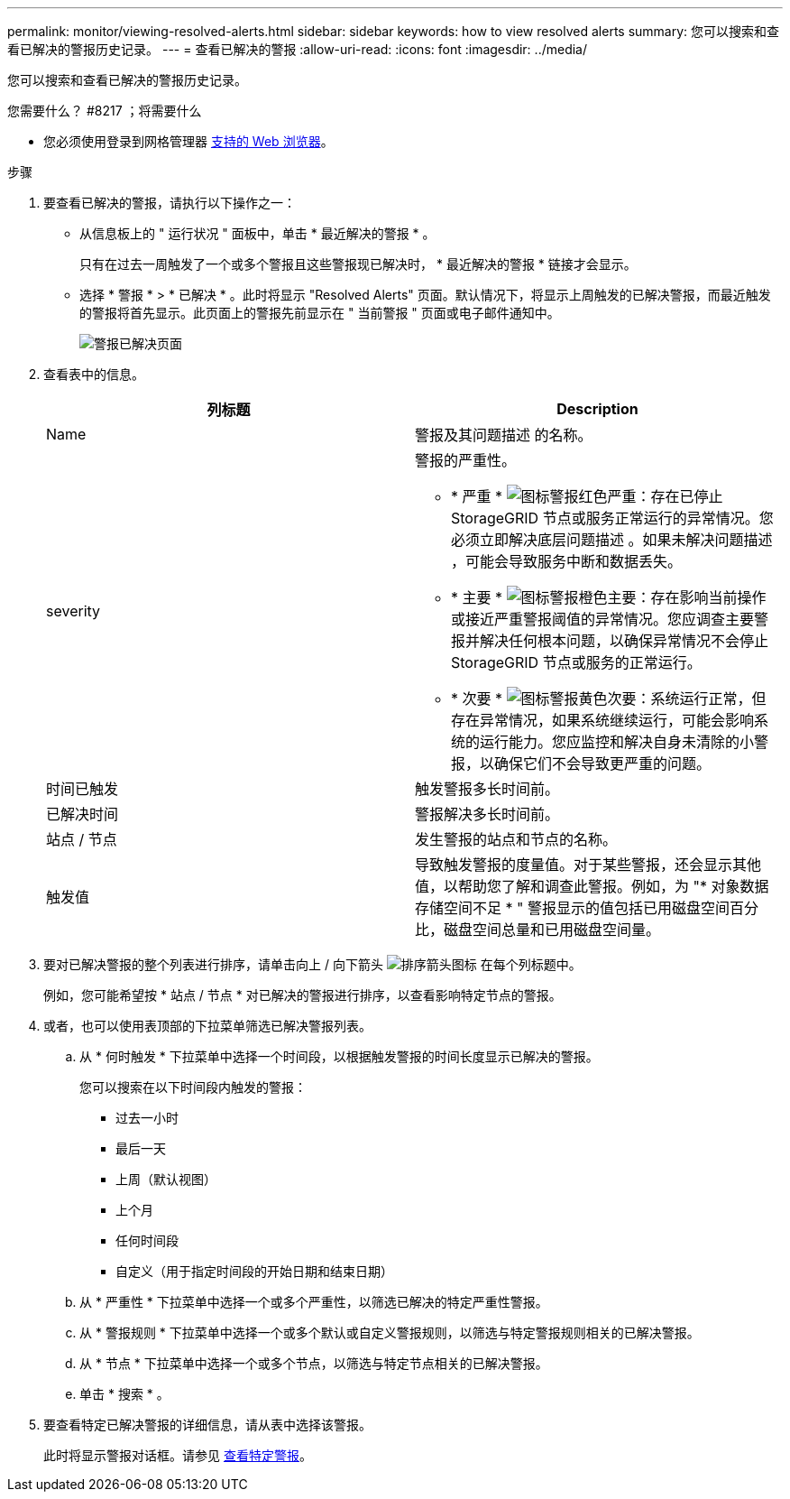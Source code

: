 ---
permalink: monitor/viewing-resolved-alerts.html 
sidebar: sidebar 
keywords: how to view resolved alerts 
summary: 您可以搜索和查看已解决的警报历史记录。 
---
= 查看已解决的警报
:allow-uri-read: 
:icons: font
:imagesdir: ../media/


[role="lead"]
您可以搜索和查看已解决的警报历史记录。

.您需要什么？ #8217 ；将需要什么
* 您必须使用登录到网格管理器 xref:../admin/web-browser-requirements.adoc[支持的 Web 浏览器]。


.步骤
. 要查看已解决的警报，请执行以下操作之一：
+
** 从信息板上的 " 运行状况 " 面板中，单击 * 最近解决的警报 * 。
+
只有在过去一周触发了一个或多个警报且这些警报现已解决时， * 最近解决的警报 * 链接才会显示。

** 选择 * 警报 * > * 已解决 * 。此时将显示 "Resolved Alerts" 页面。默认情况下，将显示上周触发的已解决警报，而最近触发的警报将首先显示。此页面上的警报先前显示在 " 当前警报 " 页面或电子邮件通知中。
+
image::../media/alerts_resolved_page.png[警报已解决页面]



. 查看表中的信息。
+
|===
| 列标题 | Description 


 a| 
Name
 a| 
警报及其问题描述 的名称。



 a| 
severity
 a| 
警报的严重性。

** * 严重 * image:../media/icon_alert_red_critical.png["图标警报红色严重"]：存在已停止 StorageGRID 节点或服务正常运行的异常情况。您必须立即解决底层问题描述 。如果未解决问题描述 ，可能会导致服务中断和数据丢失。
** * 主要 * image:../media/icon_alert_orange_major.png["图标警报橙色主要"]：存在影响当前操作或接近严重警报阈值的异常情况。您应调查主要警报并解决任何根本问题，以确保异常情况不会停止 StorageGRID 节点或服务的正常运行。
** * 次要 * image:../media/icon_alert_yellow_minor.png["图标警报黄色次要"]：系统运行正常，但存在异常情况，如果系统继续运行，可能会影响系统的运行能力。您应监控和解决自身未清除的小警报，以确保它们不会导致更严重的问题。




 a| 
时间已触发
 a| 
触发警报多长时间前。



 a| 
已解决时间
 a| 
警报解决多长时间前。



 a| 
站点 / 节点
 a| 
发生警报的站点和节点的名称。



 a| 
触发值
 a| 
导致触发警报的度量值。对于某些警报，还会显示其他值，以帮助您了解和调查此警报。例如，为 "* 对象数据存储空间不足 * " 警报显示的值包括已用磁盘空间百分比，磁盘空间总量和已用磁盘空间量。

|===
. 要对已解决警报的整个列表进行排序，请单击向上 / 向下箭头 image:../media/icon_alert_sort_column.png["排序箭头图标"] 在每个列标题中。
+
例如，您可能希望按 * 站点 / 节点 * 对已解决的警报进行排序，以查看影响特定节点的警报。

. 或者，也可以使用表顶部的下拉菜单筛选已解决警报列表。
+
.. 从 * 何时触发 * 下拉菜单中选择一个时间段，以根据触发警报的时间长度显示已解决的警报。
+
您可以搜索在以下时间段内触发的警报：

+
*** 过去一小时
*** 最后一天
*** 上周（默认视图）
*** 上个月
*** 任何时间段
*** 自定义（用于指定时间段的开始日期和结束日期）


.. 从 * 严重性 * 下拉菜单中选择一个或多个严重性，以筛选已解决的特定严重性警报。
.. 从 * 警报规则 * 下拉菜单中选择一个或多个默认或自定义警报规则，以筛选与特定警报规则相关的已解决警报。
.. 从 * 节点 * 下拉菜单中选择一个或多个节点，以筛选与特定节点相关的已解决警报。
.. 单击 * 搜索 * 。


. 要查看特定已解决警报的详细信息，请从表中选择该警报。
+
此时将显示警报对话框。请参见 xref:viewing-specific-alert.adoc[查看特定警报]。


